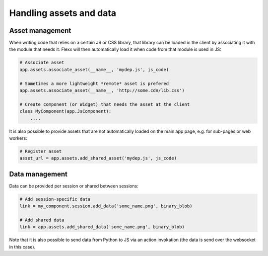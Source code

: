 ------------------------
Handling assets and data
------------------------

Asset management
----------------

When writing code that relies on a certain JS or CSS library, that library
can be loaded in the client by associating it with the module that needs it.
Flexx will then automatically load it when code from that module is used in JS:

.. code-block:: py

    # Associate asset
    app.assets.associate_asset(__name__, 'mydep.js', js_code)

    # Sometimes a more lightweight *remote* asset is prefered
    app.assets.associate_asset(__name__, 'http://some.cdn/lib.css')

    # Create component (or Widget) that needs the asset at the client
    class MyComponent(app.JsComponent):
        ....

It is also possible to provide assets that are not automatically loaded
on the main app page, e.g. for sub-pages or web workers:

.. code-block:: py

    # Register asset
    asset_url = app.assets.add_shared_asset('mydep.js', js_code)


Data management
---------------

Data can be provided per session or shared between sessions:

.. code-block:: py

    # Add session-specific data
    link = my_component.session.add_data('some_name.png', binary_blob)

    # Add shared data
    link = app.assets.add_shared_data('some_name.png', binary_blob)

Note that it is also possible to send data from Python to JS via an
action invokation (the data is send over the websocket in this case).
